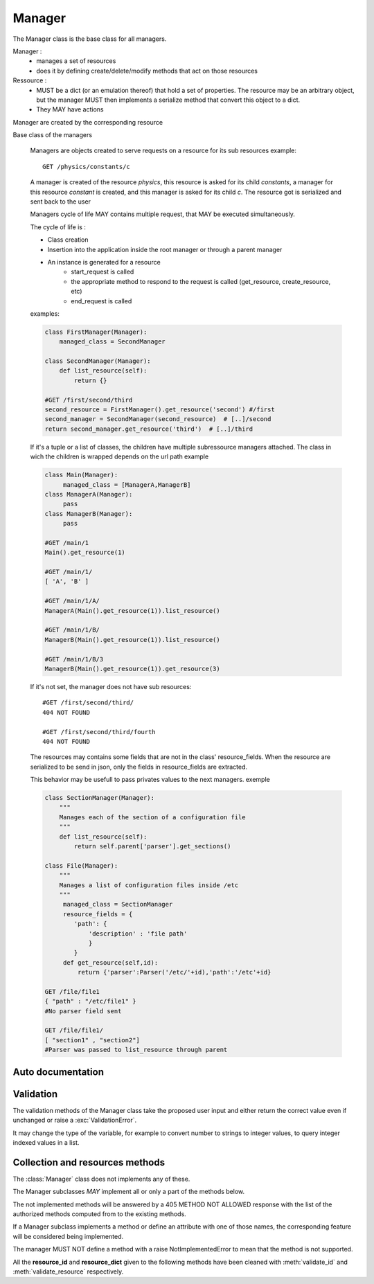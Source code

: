 
.. module:: managers

Manager
=======

The Manager class is the base class for all managers.

Manager :
    - manages a set of resources
    - does it by defining create/delete/modify methods that act on those resources
Ressource :
    - MUST be a dict (or an emulation thereof) that hold a set of properties.
      The resource may be an arbitrary object, but the manager MUST then implements a serialize method
      that convert this object to a dict.
    - They MAY have actions

Manager are created by the corresponding resource

.. class:: Manager

   Base class of the managers

    Managers are objects created to serve requests on a resource for its sub resources
    example::

       GET /physics/constants/c

    A manager is created of the resource *physics*, this resource is asked for its child *constants*,
    a manager for this resource *constant* is created, and this manager is asked for its child *c*.
    The resource got is serialized and sent back to the user

    Managers cycle of life MAY contains multiple request, that MAY be executed simultaneously.

    The cycle of life is :

    - Class creation
    - Insertion into the application inside the root manager or through a parent manager
    - An instance is generated for a resource
       * start_request is called
       * the appropriate method to respond to the request is called (get_resource, create_resource, etc)
       * end_request is called

    examples:

    .. code-block:: python

        class FirstManager(Manager):
            managed_class = SecondManager

        class SecondManager(Manager):
            def list_resource(self):
                return {}

        #GET /first/second/third
        second_resource = FirstManager().get_resource('second') #/first
        second_manager = SecondManager(second_resource)  # [..]/second
        return second_manager.get_resource('third')  # [..]/third

    If it's a tuple or a list of classes, the children have multiple subressource managers attached.
    The class in wich the children is wrapped depends on the url path
    example

    .. code-block:: python

        class Main(Manager):
             managed_class = [ManagerA,ManagerB]
        class ManagerA(Manager):
             pass
        class ManagerB(Manager):
             pass

        #GET /main/1
        Main().get_resource(1)

        #GET /main/1/
        [ 'A', 'B' ]

        #GET /main/1/A/
        ManagerA(Main().get_resource(1)).list_resource()

        #GET /main/1/B/
        ManagerB(Main().get_resource(1)).list_resource()

        #GET /main/1/B/3
        ManagerB(Main().get_resource(1)).get_resource(3)

    If it's not set, the manager does not have sub resources::

        #GET /first/second/third/
        404 NOT FOUND

        #GET /first/second/third/fourth
        404 NOT FOUND

    The resources may contains some fields that are not in the class' resource_fields.
    When the resource are serialized to be send in json,
    only the fields in resource_fields are extracted.

    This behavior may be usefull to pass privates values to the next managers.
    exemple

    .. code-block:: python

            class SectionManager(Manager):
                """
                Manages each of the section of a configuration file
                """
                def list_resource(self):
                    return self.parent['parser'].get_sections()

            class File(Manager):
                """
                Manages a list of configuration files inside /etc
                """
                 managed_class = SectionManager
                 resource_fields = {
                    'path': {
                        'description' : 'file path'
                        }
                    }
                 def get_resource(self,id):
                     return {'parser':Parser('/etc/'+id),'path':'/etc'+id}

            GET /file/file1
            { "path" : "/etc/file1" }
            #No parser field sent

            GET /file/file1/
            [ "section1" , "section2"]
            #Parser was passed to list_resource through parent

    .. attribute:: parent

        The resource that spawned this manager in the context of a request on a sub manager.

        For the first level managers, it is None.


    .. attribute:: managed_class

        A class, or an array of classes that will manager a sub-collections.
        The classes can be replaced by a string being, the name of another class
        declared in the file or the dotted python path to another manager.

        If it is a single value, the children resources are directly connected to the parent manager.

        .. code-block:: python

            class FirstManager( Manager):
                @classmethod
                def get_name(cls):
                    return 'first'
                managed_class = 'ChildManager'

            class SecondManager( Manager):
                @classmethod
                def get_name(cls):
                    return 'second'
                managed_class = [ 'ChildManager' ]

            class ChildManager( Manager ):
                @classmethod
                def get_name(cls):
                    return 'children'
                pass

        .. code-block:: none

            GET /first/id_parent/
            list of children resources

            GET /first/id_parent/id_child
            { child resource }

            GET /second/id_parent/
            [ 'other' ]

            GET /second/id_parent/other/
            list of children resources

            GET /second/id_parent/children/id_child
            { other_resource }

    .. classmethod:: set_managed_classes( managed_classes )

        Set the managed classes of the manager.
        The orginal :attr:`managed_class` attribute is left untouched.

        The managed_class parameter must be a list of class objects.

        This method is called by the loader after it resolved the string references.

    .. classmethod:: get_managed_classes

        return the list of managed classes.
        It always returns a list even if the managed is directly plugged.

        If :attr:`managed_class` contains a list or one direct references to class objects,
        it is not needed to call :meth:`set_managed_classes`,
        else string references have to be resolved.

        .. code-block:: python

            class FooManager( Manager ):
                managed_class = 'BarManager'

            FooManager.get_managed_classes()
            #warning: Manager foomanager has not been set up.
            #should have called set_managed_classes
            [ 'BarManager' ]

            class MyManager( Manager ):
                managed_class = MyDirectReference

            FooManager.get_managed_classes()
            #ok
            [ MyDirectReference ]

    .. classmethod:: direct_plug

        Return how the managed classes are plugged to this manager.
        If there isn't any managed_class, it returns None.
        If there is a managed class directly declared into the manager, it returns true,
        else if the class are declared in an iterable it is True.::

            managed_class = [ 'SubManager' ]
            direct_plug == False

            managed_class = 'SubManager'
            direct_plug == True

            managed_class = None
            direct_plug == None


    .. method:: __init__( parent )

        intialize the Manager with the parent resource creating it

        .. code-block:: python

            class FirstManager(Manager):
                 managed_class = SecondManager

            class SecondManager(Manager):
                 def list_resource(self):
                     return {}

            #GET /first/second/
            SecondManager(FirstManager.get_resource('second')).list_resource()


    .. classmethod::  detect() -> Boolean

        Auto detection function.
        This function is called by napixd to check if the manager is needed,
        when it is loaded by autodetection.

        .. code-block:: python

            import platform

            @classmethod
            def detect(cls):
                #Activate the manager only if the host is Linux
                return platform.platform() == 'Linux'

    .. method::  configure(conf)

        Method called with the configuration of this class

    .. method::  is_up_to_date()

        Method to check if the data contained are fresh.
        If it's not the manager is recreated

    .. method::  start_request(request)

        Method called at the beginning of the request.

        .. warning::

            It can be called after :meth:`get_resource` when get_resource is called for a sub manager.

    .. method:: start_managed_request( request, resource_id, resource)

        Method called when the manager executes its :meth:`get_resource`
        for a request on a submanager.

        ``resource`` and ``resource_id`` are the resource and id of the resource generated by this manager.

    .. method:: end_managed_request( request, resource_id, resource)

        like :meth:`start_managed_request`, but called at the end of the request, but called at the end of the request.

    .. method::  end_request(request)

        This method is called after a request involving this manager directly or calling a submanager.

    .. method:: serialize( resource ) -> resource_dict

        Serialize the resource before it is send to the client.

        By default, it takes a dict and return another dict containing only the keys declared in
        :attr:`resource_fields`.

        It is called only on GET request on this resource, not for the request on sub managers.

Auto documentation
------------------

.. class:: Manager

    .. attribute:: name

        The name of the class, None by default.
        Always use :meth:`get_name` if you need to know the name of a manager.

    .. classmethod::  get_name() -> name

        Returns the name of the manager.
        If :attr:`name` is not defined, it's the class name in lower case.

    .. method::  get_example_resource() -> resource_dict

        Generate an example of the resources managed by this manager
        Computed by the *example* of each resource field in :attr:`resource_fields`


    .. attribute:: resource_fields

        List of the fields publicly available with their properties

        Subclasses of this class MUST define their own list of fields
        in the class attribute resource_fields.

        This attribute is a dict where the keys are the fields names and the values are
        the descriptions of those fields

        Properties includes:

            * optional : if the value is optional
            * example : used for documentation and the example resource
            * description : describe the use of the resource
            * computed : This field is computed by the service and the user CAN NOT force it

        example:

        .. code-block:: python

            class User(Manager):
                resource_fields = {
                    'username':{'description':'POSIX username of the system account', 'example':'dritchie'},
                    'uid':{'description':'Unique identifier, will be generated if not given','optional':True},
                    'gecos':{'description':'Comment on the user name',example:'Dennis M. Ritchie'}
                    }

.. _validation:

Validation
----------

.. class:: Manager

    The validation methods of the Manager class take the proposed user input and either return the correct value even if unchanged
    or raise a :exc:`ValidationError`.

    It may change the type of the variable,
    for example to convert number to strings to integer values,
    to query integer indexed values in a list.


    .. method::  validate_id(id) -> id

        Check that the id given as an argument is a valid ID

        The id is always a string extracted from the url.

        If the id is not valid, raises a :exc:`ValidationError`.
        If necessary, modify the id
        this method MUST return the ID even if it wasn't modified.

        This method shoud not check if the id correspond to an existing value.
        It shoud just verify that the id does not contains anything that can harm the next methods,
        `delete_resource`, `get_resource` or `modify_resource`.
        Else, it could lead to 400 errors instead of 404 errors.

        example:

        If the id must be an int

        .. code-block:: python

             class IntID(Manager):
                 def validate_id(self,id_):
                     try:
                         return int(id_)
                     except ValueError:
                         raise ValidationError

        If the id must be a string containing at least 3 charcters

        .. code-block:: python

            class MinLength(Manager):
                 def validate_id(self,id_):
                     if len(id_) < 3:
                         raise ValidationError
                     #always return the id
                     return id_

        By default, this method checks if the id is not an empty string

    .. method::  validate_resource_FIELDNAME( value )

        If a Manager defines a field `x` and a method `validate_resource_x`,
        this method will be used to validate this field.

        Like :meth:`validate_id`, it must return the correct value, even if it was not changed
        or throw a :exc:`ValidationError` if the value is incorrect.


    .. method:: validate_resource( resource_dict) -> resource_dict

        Placeholder method of the managers for the validation of the whole resource_dict
        This method can change, add or remove fields from the resource_dict.
        It must return the valid resource even if it is the same as resource_dict,
        or raise a :exc:`ValidationError`.

        .. code-block:: python

            class CNAMEManager( Manager):
                """ Manages the aliases """

                def validate_resource( self, resource_dict):
                    #avoids a redirection on itself
                    if resource_dict['name'] == resource_dict['target']:
                        raise ValidationError, '`name` and `target` must be different'
                    return resource_dict

    .. method:: validate( resource_dict ) -> resource_dict

        Validate a resource_dict by checking that every mandatory field specified in self.resource_fields is defined.

        First, if the current object implement :meth:`validate_resource_FIELDNAME` method, it'll be called with
        the value of resource_dict[FIELDNAME] as parameter.

        Then it will call validate_resource with the dict which has its fields cleaned


Collection and resources methods
--------------------------------

.. class:: Manager

    The :class:`Manager` class does not implements any of these.

    The Manager subclasses *MAY* implement all or only a part of the methods below.

    The not implemented methods will be answered by a 405 METHOD NOT ALLOWED response
    with the list of the authorized methods computed from to the existing methods.

    If a Manager subclass implements a method or define an attribute with one of those names,
    the corresponding feature will be considered being implemented.

    The manager MUST NOT define a method with a raise NotImplementedError
    to mean that the method is not supported.


    All the **resource_id** and **resource_dict** given to the following methods have been cleaned with
    :meth:`validate_id` and :meth:`validate_resource` respectively.


    .. method::  delete_resource(resource_id)

        Delete a managed ressource.

        .. code-block:: python

            #DELETE /something/[...]/mymanager/42
            mymanager.delete_resource('42')

    .. method::  create_resource( resource_dict) -> id

        Create a new managed ressource.

        resource_dict is a dict populated with the data sent by the user after they have been cleaned.

        This method MUST return the id of the resource created

        .. code-block:: python

            #POST /something/[...]/mymanager/ with resource_dict { 'toto': 1 }
            mymanager.create_resource({ 'toto': 1})


    .. method::  get_resource(resource_id) -> resource

        Get the ressource object corresponding to resource_id.

        This object must be a dict or emulate it, as Napix will convert this dict
        to a json object to build his response.

        If an object define keys that are not in the :attr:`resource_fields`,
        they will be stripped.

        .. code-block:: python

            #GET /somehting/[...]/mymanager/42
            mymanager.get_resource(self, '42')


    .. method::  modify_resource(resource_id,resource_dict)

        Modify the ressource designed by resource_id by updating it with resource_dict
        defined values.

        If modify_resource is not defined, it's emulated by calling delete/create sequentially.

        .. code-block:: python

            #PUT /something/[...]/mymanager/42
            mymanager.modify_resource('42', { 'toto': 4242 })


    .. method::  list_resource() -> list

        Return the ids list of all managed resource. The result can be of 2 form : either a direct list
        of string, representing each id, or a list of dict, defining at least '_id' and '_desc' as key.

        .. code-block:: python

            #GET /something/[...]/mymanager/
            mymanager.list_resource_id()

        After processing, the Napix daemon will always convert the list in a list of dict, and add
        the _uri key with appropriate value (based on baseurl + _id).


